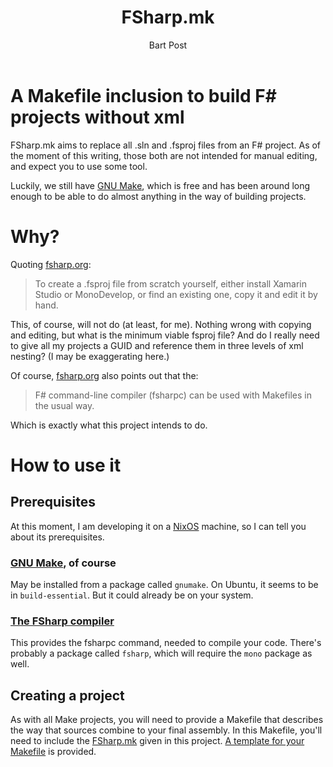 #+TITLE: FSharp.mk
#+AUTHOR: Bart Post

* A Makefile inclusion to build F# projects without xml

   FSharp.mk aims to replace all .sln and .fsproj files from an F#
   project.  As of the moment of this writing, those both are not
   intended for manual editing, and expect you to use some tool.

   Luckily, we still have [[https://www.gnu.org/software/make/][GNU Make]], which is free and has been around
   long enough to be able to do almost anything in the way of building
   projects.

* Why?

   Quoting [[http://fsharp.org/guides/mac-linux-cross-platform/#fsproj-and-sln-files][fsharp.org]]:

#+BEGIN_QUOTE
To create a .fsproj file from scratch yourself, either install Xamarin Studio or MonoDevelop, or find an existing one, copy it and edit it by hand.
#+END_QUOTE

   This, of course, will not do (at least, for me).  Nothing wrong
   with copying and editing, but what is the minimum viable fsproj
   file?  And do I really need to give all my projects a GUID and
   reference them in three levels of xml nesting?  (I may be
   exaggerating here.)

   Of course, [[http://fsharp.org/guides/mac-linux-cross-platform/#makefiles][fsharp.org]] also points out that the:

#+BEGIN_QUOTE
F# command-line compiler (fsharpc) can be used with Makefiles in the usual way.
#+END_QUOTE

   Which is exactly what this project intends to do.

* How to use it

** Prerequisites

    At this moment, I am developing it on a [[https://nixos.org/][NixOS]] machine, so I can
    tell you about its prerequisites.

*** [[https://www.gnu.org/software/make/][GNU Make]], of course

     May be installed from a package called =gnumake=.  On Ubuntu, it
     seems to be in =build-essential=.  But it could already be on
     your system.

*** [[http://fsharp.org/][The FSharp compiler]]

     This provides the fsharpc command, needed to compile your code.
     There's probably a package called =fsharp=, which will require
     the =mono= package as well.

** Creating a project

    As with all Make projects, you will need to provide a Makefile
    that describes the way that sources combine to your final
    assembly.  In this Makefile, you'll need to include the [[file:FSharp.mk][FSharp.mk]]
    given in this project.  [[file:Makefile][A template for your Makefile]] is provided.
